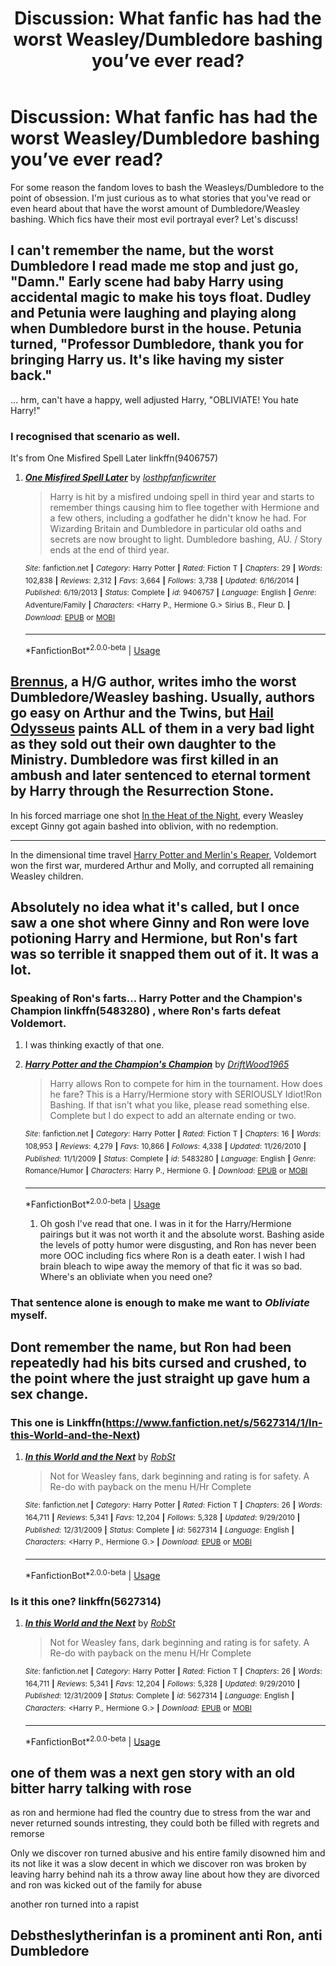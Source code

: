 #+TITLE: Discussion: What fanfic has had the worst Weasley/Dumbledore bashing you’ve ever read?

* Discussion: What fanfic has had the worst Weasley/Dumbledore bashing you’ve ever read?
:PROPERTIES:
:Score: 8
:DateUnix: 1576800155.0
:DateShort: 2019-Dec-20
:END:
For some reason the fandom loves to bash the Weasleys/Dumbledore to the point of obsession. I'm just curious as to what stories that you've read or even heard about that have the worst amount of Dumbledore/Weasley bashing. Which fics have their most evil portrayal ever? Let's discuss!


** I can't remember the name, but the worst Dumbledore I read made me stop and just go, "Damn." Early scene had baby Harry using accidental magic to make his toys float. Dudley and Petunia were laughing and playing along when Dumbledore burst in the house. Petunia turned, "Professor Dumbledore, thank you for bringing Harry us. It's like having my sister back."

... hrm, can't have a happy, well adjusted Harry, "OBLIVIATE! You hate Harry!"
:PROPERTIES:
:Author: streakermaximus
:Score: 14
:DateUnix: 1576811970.0
:DateShort: 2019-Dec-20
:END:

*** I recognised that scenario as well.

It's from One Misfired Spell Later linkffn(9406757)
:PROPERTIES:
:Author: SerCoat
:Score: 3
:DateUnix: 1576841864.0
:DateShort: 2019-Dec-20
:END:

**** [[https://www.fanfiction.net/s/9406757/1/][*/One Misfired Spell Later/*]] by [[https://www.fanfiction.net/u/2934732/losthpfanficwriter][/losthpfanficwriter/]]

#+begin_quote
  Harry is hit by a misfired undoing spell in third year and starts to remember things causing him to flee together with Hermione and a few others, including a godfather he didn't know he had. For Wizarding Britain and Dumbledore in particular old oaths and secrets are now brought to light. Dumbledore bashing, AU. / Story ends at the end of third year.
#+end_quote

^{/Site/:} ^{fanfiction.net} ^{*|*} ^{/Category/:} ^{Harry} ^{Potter} ^{*|*} ^{/Rated/:} ^{Fiction} ^{T} ^{*|*} ^{/Chapters/:} ^{29} ^{*|*} ^{/Words/:} ^{102,838} ^{*|*} ^{/Reviews/:} ^{2,312} ^{*|*} ^{/Favs/:} ^{3,664} ^{*|*} ^{/Follows/:} ^{3,738} ^{*|*} ^{/Updated/:} ^{6/16/2014} ^{*|*} ^{/Published/:} ^{6/19/2013} ^{*|*} ^{/Status/:} ^{Complete} ^{*|*} ^{/id/:} ^{9406757} ^{*|*} ^{/Language/:} ^{English} ^{*|*} ^{/Genre/:} ^{Adventure/Family} ^{*|*} ^{/Characters/:} ^{<Harry} ^{P.,} ^{Hermione} ^{G.>} ^{Sirius} ^{B.,} ^{Fleur} ^{D.} ^{*|*} ^{/Download/:} ^{[[http://www.ff2ebook.com/old/ffn-bot/index.php?id=9406757&source=ff&filetype=epub][EPUB]]} ^{or} ^{[[http://www.ff2ebook.com/old/ffn-bot/index.php?id=9406757&source=ff&filetype=mobi][MOBI]]}

--------------

*FanfictionBot*^{2.0.0-beta} | [[https://github.com/tusing/reddit-ffn-bot/wiki/Usage][Usage]]
:PROPERTIES:
:Author: FanfictionBot
:Score: 1
:DateUnix: 1576841880.0
:DateShort: 2019-Dec-20
:END:


** [[https://www.fanfiction.net/u/4577618/Brennus][Brennus]], a H/G author, writes imho the worst Dumbledore/Weasley bashing. Usually, authors go easy on Arthur and the Twins, but [[https://www.fanfiction.net/s/10645463/1/Hail-Odysseus][Hail Odysseus]] paints ALL of them in a very bad light as they sold out their own daughter to the Ministry. Dumbledore was first killed in an ambush and later sentenced to eternal torment by Harry through the Resurrection Stone.

In his forced marriage one shot [[https://www.fanfiction.net/s/11367427/1/In-the-Heat-of-the-Night][In the Heat of the Night]], every Weasley except Ginny got again bashed into oblivion, with no redemption.

--------------

In the dimensional time travel [[https://www.fanfiction.net/s/3751748/1/Harry-Potter-and-Merlin-s-Reaper][Harry Potter and Merlin's Reaper]], Voldemort won the first war, murdered Arthur and Molly, and corrupted all remaining Weasley children.
:PROPERTIES:
:Author: InquisitorCOC
:Score: 7
:DateUnix: 1576812009.0
:DateShort: 2019-Dec-20
:END:


** Absolutely no idea what it's called, but I once saw a one shot where Ginny and Ron were love potioning Harry and Hermione, but Ron's fart was so terrible it snapped them out of it. It was a lot.
:PROPERTIES:
:Author: alphayamergo
:Score: 6
:DateUnix: 1576815988.0
:DateShort: 2019-Dec-20
:END:

*** Speaking of Ron's farts... Harry Potter and the Champion's Champion linkffn(5483280) , where Ron's farts defeat Voldemort.
:PROPERTIES:
:Author: streakermaximus
:Score: 9
:DateUnix: 1576828075.0
:DateShort: 2019-Dec-20
:END:

**** I was thinking exactly of that one.
:PROPERTIES:
:Author: Tintingocce
:Score: 2
:DateUnix: 1576845241.0
:DateShort: 2019-Dec-20
:END:


**** [[https://www.fanfiction.net/s/5483280/1/][*/Harry Potter and the Champion's Champion/*]] by [[https://www.fanfiction.net/u/2036266/DriftWood1965][/DriftWood1965/]]

#+begin_quote
  Harry allows Ron to compete for him in the tournament. How does he fare? This is a Harry/Hermione story with SERIOUSLY Idiot!Ron Bashing. If that isn't what you like, please read something else. Complete but I do expect to add an alternate ending or two.
#+end_quote

^{/Site/:} ^{fanfiction.net} ^{*|*} ^{/Category/:} ^{Harry} ^{Potter} ^{*|*} ^{/Rated/:} ^{Fiction} ^{T} ^{*|*} ^{/Chapters/:} ^{16} ^{*|*} ^{/Words/:} ^{108,953} ^{*|*} ^{/Reviews/:} ^{4,279} ^{*|*} ^{/Favs/:} ^{10,866} ^{*|*} ^{/Follows/:} ^{4,338} ^{*|*} ^{/Updated/:} ^{11/26/2010} ^{*|*} ^{/Published/:} ^{11/1/2009} ^{*|*} ^{/Status/:} ^{Complete} ^{*|*} ^{/id/:} ^{5483280} ^{*|*} ^{/Language/:} ^{English} ^{*|*} ^{/Genre/:} ^{Romance/Humor} ^{*|*} ^{/Characters/:} ^{Harry} ^{P.,} ^{Hermione} ^{G.} ^{*|*} ^{/Download/:} ^{[[http://www.ff2ebook.com/old/ffn-bot/index.php?id=5483280&source=ff&filetype=epub][EPUB]]} ^{or} ^{[[http://www.ff2ebook.com/old/ffn-bot/index.php?id=5483280&source=ff&filetype=mobi][MOBI]]}

--------------

*FanfictionBot*^{2.0.0-beta} | [[https://github.com/tusing/reddit-ffn-bot/wiki/Usage][Usage]]
:PROPERTIES:
:Author: FanfictionBot
:Score: 1
:DateUnix: 1576828097.0
:DateShort: 2019-Dec-20
:END:

***** Oh gosh I've read that one. I was in it for the Harry/Hermione pairings but it was not worth it and the absolute worst. Bashing aside the levels of potty humor were disgusting, and Ron has never been more OOC including fics where Ron is a death eater. I wish I had brain bleach to wipe away the memory of that fic it was so bad. Where's an obliviate when you need one?
:PROPERTIES:
:Score: 1
:DateUnix: 1576896518.0
:DateShort: 2019-Dec-21
:END:


*** That sentence alone is enough to make me want to /Obliviate/ myself.
:PROPERTIES:
:Author: CryptidGrimnoir
:Score: 2
:DateUnix: 1576895766.0
:DateShort: 2019-Dec-21
:END:


** Dont remember the name, but Ron had been repeatedly had his bits cursed and crushed, to the point where the just straight up gave hum a sex change.
:PROPERTIES:
:Author: BlueGeiss
:Score: 3
:DateUnix: 1576812665.0
:DateShort: 2019-Dec-20
:END:

*** This one is Linkffn([[https://www.fanfiction.net/s/5627314/1/In-this-World-and-the-Next]])
:PROPERTIES:
:Author: karfoogle
:Score: 2
:DateUnix: 1576822435.0
:DateShort: 2019-Dec-20
:END:

**** [[https://www.fanfiction.net/s/5627314/1/][*/In this World and the Next/*]] by [[https://www.fanfiction.net/u/1451358/RobSt][/RobSt/]]

#+begin_quote
  Not for Weasley fans, dark beginning and rating is for safety. A Re-do with payback on the menu H/Hr Complete
#+end_quote

^{/Site/:} ^{fanfiction.net} ^{*|*} ^{/Category/:} ^{Harry} ^{Potter} ^{*|*} ^{/Rated/:} ^{Fiction} ^{T} ^{*|*} ^{/Chapters/:} ^{26} ^{*|*} ^{/Words/:} ^{164,711} ^{*|*} ^{/Reviews/:} ^{5,341} ^{*|*} ^{/Favs/:} ^{12,204} ^{*|*} ^{/Follows/:} ^{5,328} ^{*|*} ^{/Updated/:} ^{9/29/2010} ^{*|*} ^{/Published/:} ^{12/31/2009} ^{*|*} ^{/Status/:} ^{Complete} ^{*|*} ^{/id/:} ^{5627314} ^{*|*} ^{/Language/:} ^{English} ^{*|*} ^{/Characters/:} ^{<Harry} ^{P.,} ^{Hermione} ^{G.>} ^{*|*} ^{/Download/:} ^{[[http://www.ff2ebook.com/old/ffn-bot/index.php?id=5627314&source=ff&filetype=epub][EPUB]]} ^{or} ^{[[http://www.ff2ebook.com/old/ffn-bot/index.php?id=5627314&source=ff&filetype=mobi][MOBI]]}

--------------

*FanfictionBot*^{2.0.0-beta} | [[https://github.com/tusing/reddit-ffn-bot/wiki/Usage][Usage]]
:PROPERTIES:
:Author: FanfictionBot
:Score: 2
:DateUnix: 1576822451.0
:DateShort: 2019-Dec-20
:END:


*** Is it this one? linkffn(5627314)
:PROPERTIES:
:Author: RayvenQ
:Score: 1
:DateUnix: 1576838538.0
:DateShort: 2019-Dec-20
:END:

**** [[https://www.fanfiction.net/s/5627314/1/][*/In this World and the Next/*]] by [[https://www.fanfiction.net/u/1451358/RobSt][/RobSt/]]

#+begin_quote
  Not for Weasley fans, dark beginning and rating is for safety. A Re-do with payback on the menu H/Hr Complete
#+end_quote

^{/Site/:} ^{fanfiction.net} ^{*|*} ^{/Category/:} ^{Harry} ^{Potter} ^{*|*} ^{/Rated/:} ^{Fiction} ^{T} ^{*|*} ^{/Chapters/:} ^{26} ^{*|*} ^{/Words/:} ^{164,711} ^{*|*} ^{/Reviews/:} ^{5,341} ^{*|*} ^{/Favs/:} ^{12,204} ^{*|*} ^{/Follows/:} ^{5,328} ^{*|*} ^{/Updated/:} ^{9/29/2010} ^{*|*} ^{/Published/:} ^{12/31/2009} ^{*|*} ^{/Status/:} ^{Complete} ^{*|*} ^{/id/:} ^{5627314} ^{*|*} ^{/Language/:} ^{English} ^{*|*} ^{/Characters/:} ^{<Harry} ^{P.,} ^{Hermione} ^{G.>} ^{*|*} ^{/Download/:} ^{[[http://www.ff2ebook.com/old/ffn-bot/index.php?id=5627314&source=ff&filetype=epub][EPUB]]} ^{or} ^{[[http://www.ff2ebook.com/old/ffn-bot/index.php?id=5627314&source=ff&filetype=mobi][MOBI]]}

--------------

*FanfictionBot*^{2.0.0-beta} | [[https://github.com/tusing/reddit-ffn-bot/wiki/Usage][Usage]]
:PROPERTIES:
:Author: FanfictionBot
:Score: 1
:DateUnix: 1576838553.0
:DateShort: 2019-Dec-20
:END:


** one of them was a next gen story with an old bitter harry talking with rose

as ron and hermione had fled the country due to stress from the war and never returned sounds intresting, they could both be filled with regrets and remorse

Only we discover ron turned abusive and his entire family disowned him and its not like it was a slow decent in which we discover ron was broken by leaving harry behind nah its a throw away line about how they are divorced and ron was kicked out of the family for abuse

another ron turned into a rapist
:PROPERTIES:
:Author: CommanderL3
:Score: 2
:DateUnix: 1576856139.0
:DateShort: 2019-Dec-20
:END:


** Debstheslytherinfan is a prominent anti Ron, anti Dumbledore
:PROPERTIES:
:Author: articlesarestupid
:Score: 1
:DateUnix: 1576855940.0
:DateShort: 2019-Dec-20
:END:
